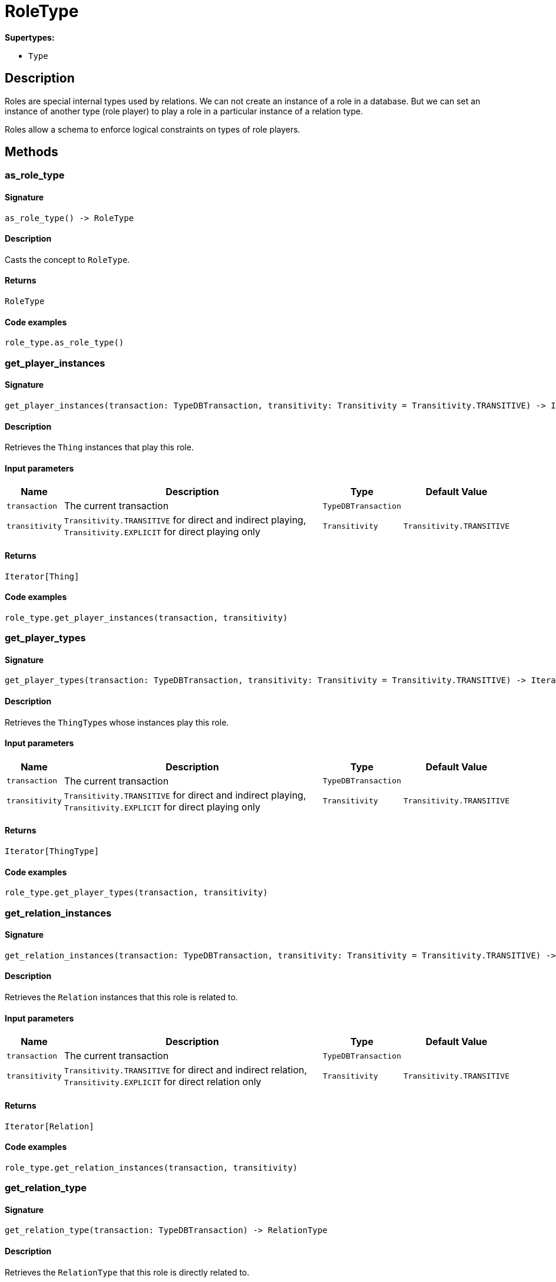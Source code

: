 [#_RoleType]
= RoleType

*Supertypes:*

* `Type`

== Description

Roles are special internal types used by relations. We can not create an instance of a role in a database. But we can set an instance of another type (role player) to play a role in a particular instance of a relation type.

Roles allow a schema to enforce logical constraints on types of role players.

== Methods

// tag::methods[]
[#_as_role_type]
=== as_role_type

==== Signature

[source,python]
----
as_role_type() -> RoleType
----

==== Description

Casts the concept to ``RoleType``.

==== Returns

`RoleType`

==== Code examples

[source,python]
----
role_type.as_role_type()
----

[#_get_player_instances]
=== get_player_instances

==== Signature

[source,python]
----
get_player_instances(transaction: TypeDBTransaction, transitivity: Transitivity = Transitivity.TRANSITIVE) -> Iterator[Thing]
----

==== Description

Retrieves the ``Thing`` instances that play this role.

==== Input parameters

[cols="~,~,~,~"]
[options="header"]
|===
|Name |Description |Type |Default Value
a| `transaction` a| The current transaction a| `TypeDBTransaction` a| 
a| `transitivity` a| ``Transitivity.TRANSITIVE`` for direct and indirect playing, ``Transitivity.EXPLICIT`` for direct playing only a| `Transitivity` a| `Transitivity.TRANSITIVE`
|===

==== Returns

`Iterator[Thing]`

==== Code examples

[source,python]
----
role_type.get_player_instances(transaction, transitivity)
----

[#_get_player_types]
=== get_player_types

==== Signature

[source,python]
----
get_player_types(transaction: TypeDBTransaction, transitivity: Transitivity = Transitivity.TRANSITIVE) -> Iterator[ThingType]
----

==== Description

Retrieves the ``ThingType``s whose instances play this role.

==== Input parameters

[cols="~,~,~,~"]
[options="header"]
|===
|Name |Description |Type |Default Value
a| `transaction` a| The current transaction a| `TypeDBTransaction` a| 
a| `transitivity` a| ``Transitivity.TRANSITIVE`` for direct and indirect playing, ``Transitivity.EXPLICIT`` for direct playing only a| `Transitivity` a| `Transitivity.TRANSITIVE`
|===

==== Returns

`Iterator[ThingType]`

==== Code examples

[source,python]
----
role_type.get_player_types(transaction, transitivity)
----

[#_get_relation_instances]
=== get_relation_instances

==== Signature

[source,python]
----
get_relation_instances(transaction: TypeDBTransaction, transitivity: Transitivity = Transitivity.TRANSITIVE) -> Iterator[Relation]
----

==== Description

Retrieves the ``Relation`` instances that this role is related to.

==== Input parameters

[cols="~,~,~,~"]
[options="header"]
|===
|Name |Description |Type |Default Value
a| `transaction` a| The current transaction a| `TypeDBTransaction` a| 
a| `transitivity` a| ``Transitivity.TRANSITIVE`` for direct and indirect relation, ``Transitivity.EXPLICIT`` for direct relation only a| `Transitivity` a| `Transitivity.TRANSITIVE`
|===

==== Returns

`Iterator[Relation]`

==== Code examples

[source,python]
----
role_type.get_relation_instances(transaction, transitivity)
----

[#_get_relation_type]
=== get_relation_type

==== Signature

[source,python]
----
get_relation_type(transaction: TypeDBTransaction) -> RelationType
----

==== Description

Retrieves the ``RelationType`` that this role is directly related to.

==== Input parameters

[cols="~,~,~,~"]
[options="header"]
|===
|Name |Description |Type |Default Value
a| `transaction` a| The current transaction a| `TypeDBTransaction` a| 
|===

==== Returns

`RelationType`

==== Code examples

[source,python]
----
role_type.get_relation_type(transaction)
----

[#_get_relation_types]
=== get_relation_types

==== Signature

[source,python]
----
get_relation_types(transaction: TypeDBTransaction) -> Iterator[RelationType]
----

==== Description

Retrieves ``RelationType``s that this role is related to (directly or indirectly).

==== Input parameters

[cols="~,~,~,~"]
[options="header"]
|===
|Name |Description |Type |Default Value
a| `transaction` a| The current transaction a| `TypeDBTransaction` a| 
|===

==== Returns

`Iterator[RelationType]`

==== Code examples

[source,python]
----
role_type.get_relation_types(transaction)
----

[#_get_subtypes]
=== get_subtypes

==== Signature

[source,python]
----
get_subtypes(transaction: TypeDBTransaction, transitivity: Transitivity = Transitivity.TRANSITIVE) -> Iterator[RoleType]
----

==== Description

Retrieves all direct and indirect (or direct only) subtypes of the ``RoleType``.

==== Input parameters

[cols="~,~,~,~"]
[options="header"]
|===
|Name |Description |Type |Default Value
a| `transaction` a| The current transaction a| `TypeDBTransaction` a| 
a| `transitivity` a| ``Transitivity.TRANSITIVE`` for direct and indirect subtypes, ``Transitivity.EXPLICIT`` for direct subtypes only a| `Transitivity` a| `Transitivity.TRANSITIVE`
|===

==== Returns

`Iterator[RoleType]`

==== Code examples

[source,python]
----
role_type.get_subtypes(transaction, transitivity)
----

[#_get_supertype]
=== get_supertype

==== Signature

[source,python]
----
get_supertype(transaction: TypeDBTransaction) -> RoleType | None
----

==== Description

Retrieves the most immediate supertype of the ``RoleType``.

==== Input parameters

[cols="~,~,~,~"]
[options="header"]
|===
|Name |Description |Type |Default Value
a| `transaction` a| The current transaction a| `TypeDBTransaction` a| 
|===

==== Returns

`RoleType | None`

==== Code examples

[source,python]
----
role_type.get_supertype(transaction)
----

[#_get_supertypes]
=== get_supertypes

==== Signature

[source,python]
----
get_supertypes(transaction: TypeDBTransaction) -> Iterator[RoleType]
----

==== Description

Retrieves all supertypes of the ``RoleType``.

==== Input parameters

[cols="~,~,~,~"]
[options="header"]
|===
|Name |Description |Type |Default Value
a| `transaction` a| The current transaction a| `TypeDBTransaction` a| 
|===

==== Returns

`Iterator[RoleType]`

==== Code examples

[source,python]
----
role_type.get_supertypes(transaction)
----

[#_is_role_type]
=== is_role_type

==== Signature

[source,python]
----
is_role_type() -> bool
----

==== Description

Checks if the concept is a ``RoleType``.

==== Returns

`bool`

==== Code examples

[source,python]
----
role_type.is_role_type()
----

// end::methods[]
